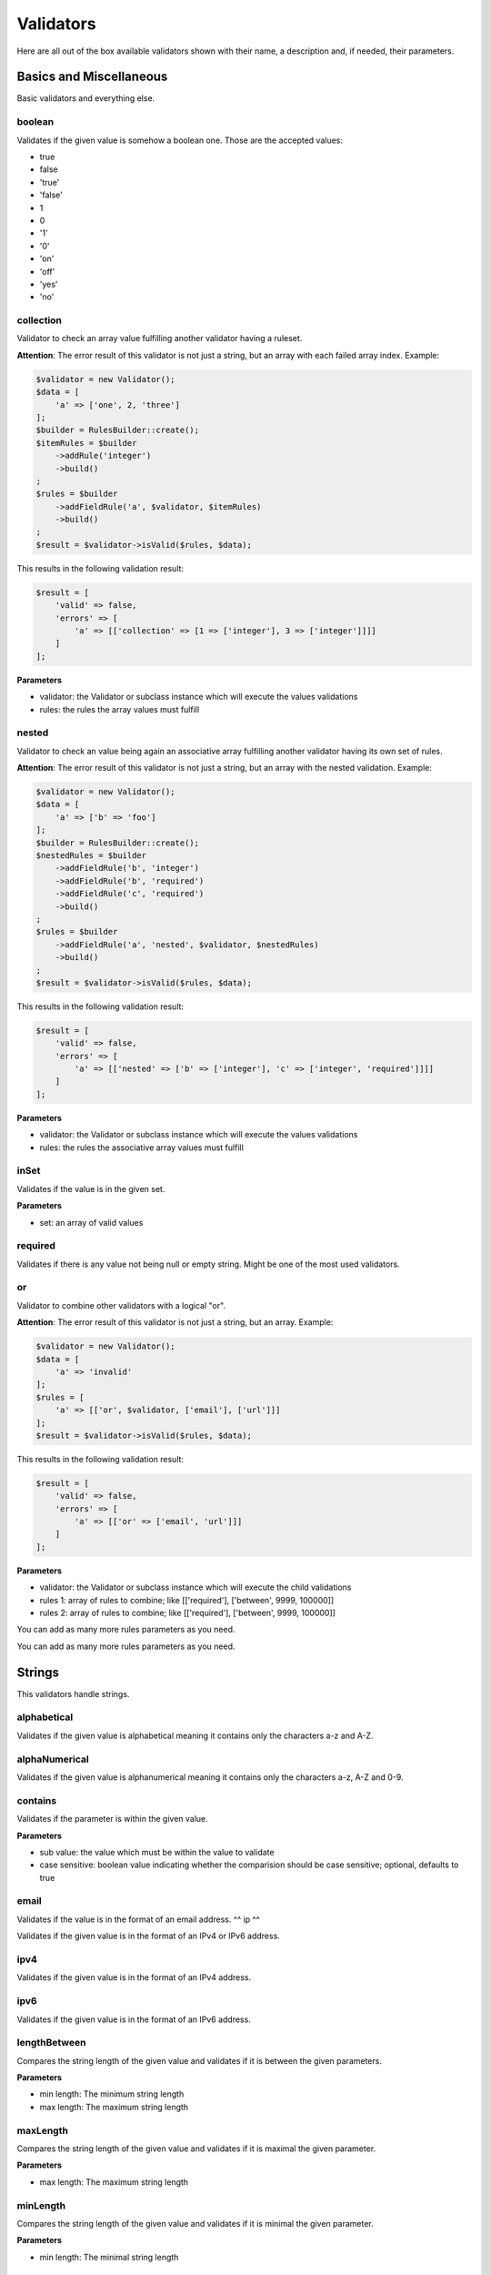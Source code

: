 Validators
==========

Here are all out of the box available validators shown with their name,
a description and, if needed, their parameters.

------------------------
Basics and Miscellaneous
------------------------

Basic validators and everything else.

^^^^^^^
boolean
^^^^^^^

Validates if the given value is somehow a boolean one. Those are the accepted
values:

* true
* false
* 'true'
* 'false'
* 1
* 0
* '1'
* '0'
* 'on'
* 'off'
* 'yes'
* 'no'


^^^^^^^^^^
collection
^^^^^^^^^^

Validator to check an array value fulfilling another validator having a ruleset.

**Attention**: The error result of this validator is not just a string, but an array with each failed array index. Example:

.. code-block:: php

        $validator = new Validator();
        $data = [
            'a' => ['one', 2, 'three']
        ];
        $builder = RulesBuilder::create();
        $itemRules = $builder
            ->addRule('integer')
            ->build()
        ;
        $rules = $builder
            ->addFieldRule('a', $validator, $itemRules)
            ->build()
        ;
        $result = $validator->isValid($rules, $data);

This results in the following validation result:

.. code-block:: php

        $result = [
            'valid' => false,
            'errors' => [
                'a' => [['collection' => [1 => ['integer'], 3 => ['integer']]]]
            ]
        ];


**Parameters**

* validator: the Validator or subclass instance which will execute the values validations
* rules: the rules the array values must fulfill

^^^^^^
nested
^^^^^^

Validator to check an value being again an associative array fulfilling another validator having its own set of rules.

**Attention**: The error result of this validator is not just a string, but an array with the nested validation. Example:

.. code-block:: php

        $validator = new Validator();
        $data = [
            'a' => ['b' => 'foo']
        ];
        $builder = RulesBuilder::create();
        $nestedRules = $builder
            ->addFieldRule('b', 'integer')
            ->addFieldRule('b', 'required')
            ->addFieldRule('c', 'required')
            ->build()
        ;
        $rules = $builder
            ->addFieldRule('a', 'nested', $validator, $nestedRules)
            ->build()
        ;
        $result = $validator->isValid($rules, $data);

This results in the following validation result:

.. code-block:: php

        $result = [
            'valid' => false,
            'errors' => [
                'a' => [['nested' => ['b' => ['integer'], 'c' => ['integer', 'required']]]]
            ]
        ];


**Parameters**

* validator: the Validator or subclass instance which will execute the values validations
* rules: the rules the associative array values must fulfill

^^^^^
inSet
^^^^^

Validates if the value is in the given set.

**Parameters**

* set: an array of valid values

^^^^^^^^
required
^^^^^^^^

Validates if there is any value not being null or empty string. Might be one
of the most used validators.

^^
or
^^

Validator to combine other validators with a logical "or".

**Attention**: The error result of this validator is not just a string, but an array. Example:

.. code-block:: php

        $validator = new Validator();
        $data = [
            'a' => 'invalid'
        ];
        $rules = [
            'a' => [['or', $validator, ['email'], ['url']]]
        ];
        $result = $validator->isValid($rules, $data);

This results in the following validation result:

.. code-block:: php

        $result = [
            'valid' => false,
            'errors' => [
                'a' => [['or' => ['email', 'url']]]
            ]
        ];


**Parameters**

* validator: the Validator or subclass instance which will execute the child validations
* rules 1: array of rules to combine; like
  [['required'], ['between', 9999, 100000]]
* rules 2: array of rules to combine; like
  [['required'], ['between', 9999, 100000]]

You can add as many more rules parameters as you need.

-------
Strings
-------

This validators handle strings.

^^^^^^^^^^^^
alphabetical
^^^^^^^^^^^^

Validates if the given value is alphabetical meaning it contains only the
characters a-z and A-Z.

^^^^^^^^^^^^^^
alphaNumerical
^^^^^^^^^^^^^^

Validates if the given value is alphanumerical meaning it contains only the
characters a-z, A-Z and 0-9.

^^^^^^^^
contains
^^^^^^^^

Validates if the parameter is within the given value.

**Parameters**

* sub value: the value which must be within the value to validate
* case sensitive: boolean value indicating whether the comparision should be
  case sensitive; optional, defaults to true

^^^^^
email
^^^^^

Validates if the value is in the format of an email address.
^^
ip
^^

Validates if the given value is in the format of an IPv4 or IPv6 address.

^^^^
ipv4
^^^^

Validates if the given value is in the format of an IPv4 address.

^^^^
ipv6
^^^^

Validates if the given value is in the format of an IPv6 address.

^^^^^^^^^^^^^
lengthBetween
^^^^^^^^^^^^^

Compares the string length of the given value and validates if it is between
the given parameters.

**Parameters**

* min length: The minimum string length
* max length: The maximum string length

^^^^^^^^^
maxLength
^^^^^^^^^

Compares the string length of the given value and validates if it is maximal the
given parameter.

**Parameters**

* max length: The maximum string length

^^^^^^^^^
minLength
^^^^^^^^^

Compares the string length of the given value and validates if it is minimal the
given parameter.

**Parameters**

* min length: The minimal string length

^^^^^^
regexp
^^^^^^

Validates if the given value fulfills the regular expression from the parameter.

**Parameters**

* regexp: the regular expression to be fulfilled

^^^^^
value
^^^^^

Validates if the given parameter is equal to the parameter. Useful for example
for terms and conditions checkboxes.

---------
Numerical
---------

This validators handle integers and floats.

^^^^^^^
between
^^^^^^^

Validates if the given value is between two numerical values, but not equal to
one of them.

**Parameters**

* min: The lower boundary
* max: The upper boundary

^^^^^^^^
floating
^^^^^^^^

Validates if the value is in the format of a floating point number.

^^^^^^^
integer
^^^^^^^

Validates if the value is in the format of an integer number.

^^^
max
^^^

Validates if the given numerical value is maximal the given parameter.

**Parameters**

* max: The maximum

^^^
min
^^^

Validates if the given numerical value is minimal the given parameter.

**Parameters**

* min: The minimum

^^^^
slug
^^^^

Validates if the given value is a slug meaning it starts with a set of
characters (a-z, 0-9) followed by an optional set of dash (-) and more
characters (a-z, 0-9). Examples: foo, foo-bar, foo-bar-asd

^^^
url
^^^

Validates if the given parameter is an URL.

---------------
Dates and Times
---------------

This validators handle date times.

^^^^^^^^^^^^^
afterDateTime
^^^^^^^^^^^^^

Compares the given value to the date time parameter and validates if the value
is after it.

**Parameters**

* date time: Date to compare the value to, format: Y-m-d H:i:s
* date time format: To override the default date format; optional, defaults to
  Y-m-d H:i:s

^^^^^^^^^^^^^^
beforeDateTime
^^^^^^^^^^^^^^

Compares the given value to the date time parameter and validates if the value
is before it.

**Parameters**

* date time: Date to compare the value to, format: Y-m-d H:i:s
* date time format: To override the default date format; optional, defaults to
  Y-m-d H:i:s

^^^^^^^^
dateTime
^^^^^^^^

Validates if the value is in the format of a date time.

**Parameters**

* date time format: To override the default date format; optional, defaults to
  Y-m-d H:i:s

^^^^^^^^^^^^^^^
dateTimeBetween
^^^^^^^^^^^^^^^

Compares the given value to the date time parameters and validates if the value
is between them.

**Parameters**

* date time min: Date time to which the value must be older, format: Y-m-d H:i:s
* date time max: Date time to which the value must be younger, format: Y-m-d H:i:s
* date time format: To override the default date format; optional, defaults to
  Y-m-d H:i:s

^^^^^^^^^^^
inTheFuture
^^^^^^^^^^^

Compares the given value to the current date time and validates if the value
is younger.

**Parameters**

* date time format: To override the default date format; optional, defaults to
  Y-m-d H:i:s

^^^^^^^^^
inThePast
^^^^^^^^^

Compares the given value to the current date time and validates if the value
is older.

**Parameters**

* date time format: To override the default date format; optional, defaults to
  Y-m-d H:i:s

^^^^^^^^^
olderThan
^^^^^^^^^

Compares the given value to the first parameter date time and validates if the
value is older.

**Parameters**

* reference date: the date to compare to
* date time format: To override the default date format; optional, defaults to
  Y-m-d H:i:s

^^^^^^^^^^^
youngerThan
^^^^^^^^^^^

Compares the given value to the first parameter date time and validates if the
value is younger.

**Parameters**

* reference date: the date to compare to
* date time format: To override the default date format; optional, defaults to
  Y-m-d H:i:s
